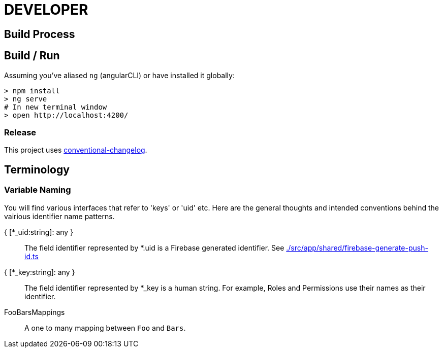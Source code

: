 = DEVELOPER



== Build Process


== Build / Run

Assuming you've aliased `ng` (angularCLI) or have installed it globally:

[source, bash]
> npm install
> ng serve
# In new terminal window
> open http://localhost:4200/



=== Release

This project uses https://github.com/conventional-changelog/conventional-changelog-cli[conventional-changelog].

== Terminology

=== Variable Naming

You will find various interfaces that refer to 'keys' or 'uid' etc. Here are the general thoughts and intended conventions behind the vairious identifier name patterns.

{ [*_uid:string]: any } ::
    The field identifier represented by *.uid is a Firebase generated identifier. See link:./src/app/shared/firebase-generate-push-id.ts[]
{ [*_key:string]: any } ::
    The field identifier represented by *_key is a human string. For example, Roles and Permissions use their names as their identifier.
FooBarsMappings::
     A one to many mapping between `Foo` and `Bars`.


